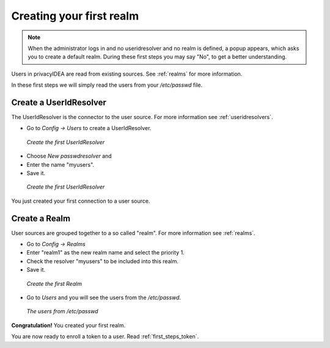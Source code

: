 .. _first_steps_realm:

Creating your first realm
=========================

.. note:: When the administrator logs in and no useridresolver and no
   realm is defined, a popup appears, which asks you to create a default
   realm. During these first steps you may say "No", to get a better
   understanding.

Users in privacyIDEA are read from existing sources. See :ref:`realms` for
more information.

In these first steps we will simply read the users from your `/etc/passwd` file.

Create a UserIdResolver
-----------------------

The UserIdResolver is the connector to the user source. For more information
see :ref:`useridresolvers`.

* Go to `Config -> Users` to create a UserIdResolver.

.. figure:: images/resolver1.png
   :width: 500

   *Create the first UserIdResolver*

* Choose `New passwdresolver` and
* Enter the name "myusers".
* Save it.

.. figure:: images/resolver2.png
   :width: 500

   *Create the first UserIdResolver*

You just created your first connection to a user source.

Create a Realm
--------------

User sources are grouped together to a so called "realm". For more
information see :ref:`realms`.

* Go to `Config -> Realms`
* Enter "realm1" as the new realm name and select the priority 1.
* Check the resolver "myusers" to be included into this realm.
* Save it.

.. figure:: images/realm1.png
   :width: 500

   *Create the first Realm*

* Go to `Users` and you will see the users from the `/etc/passwd`.

.. figure:: images/users.png
   :width: 500

   *The users from /etc/passwd*

**Congratulation!** You created your first realm.

You are now ready to enroll a token to a user. Read :ref:`first_steps_token`.


